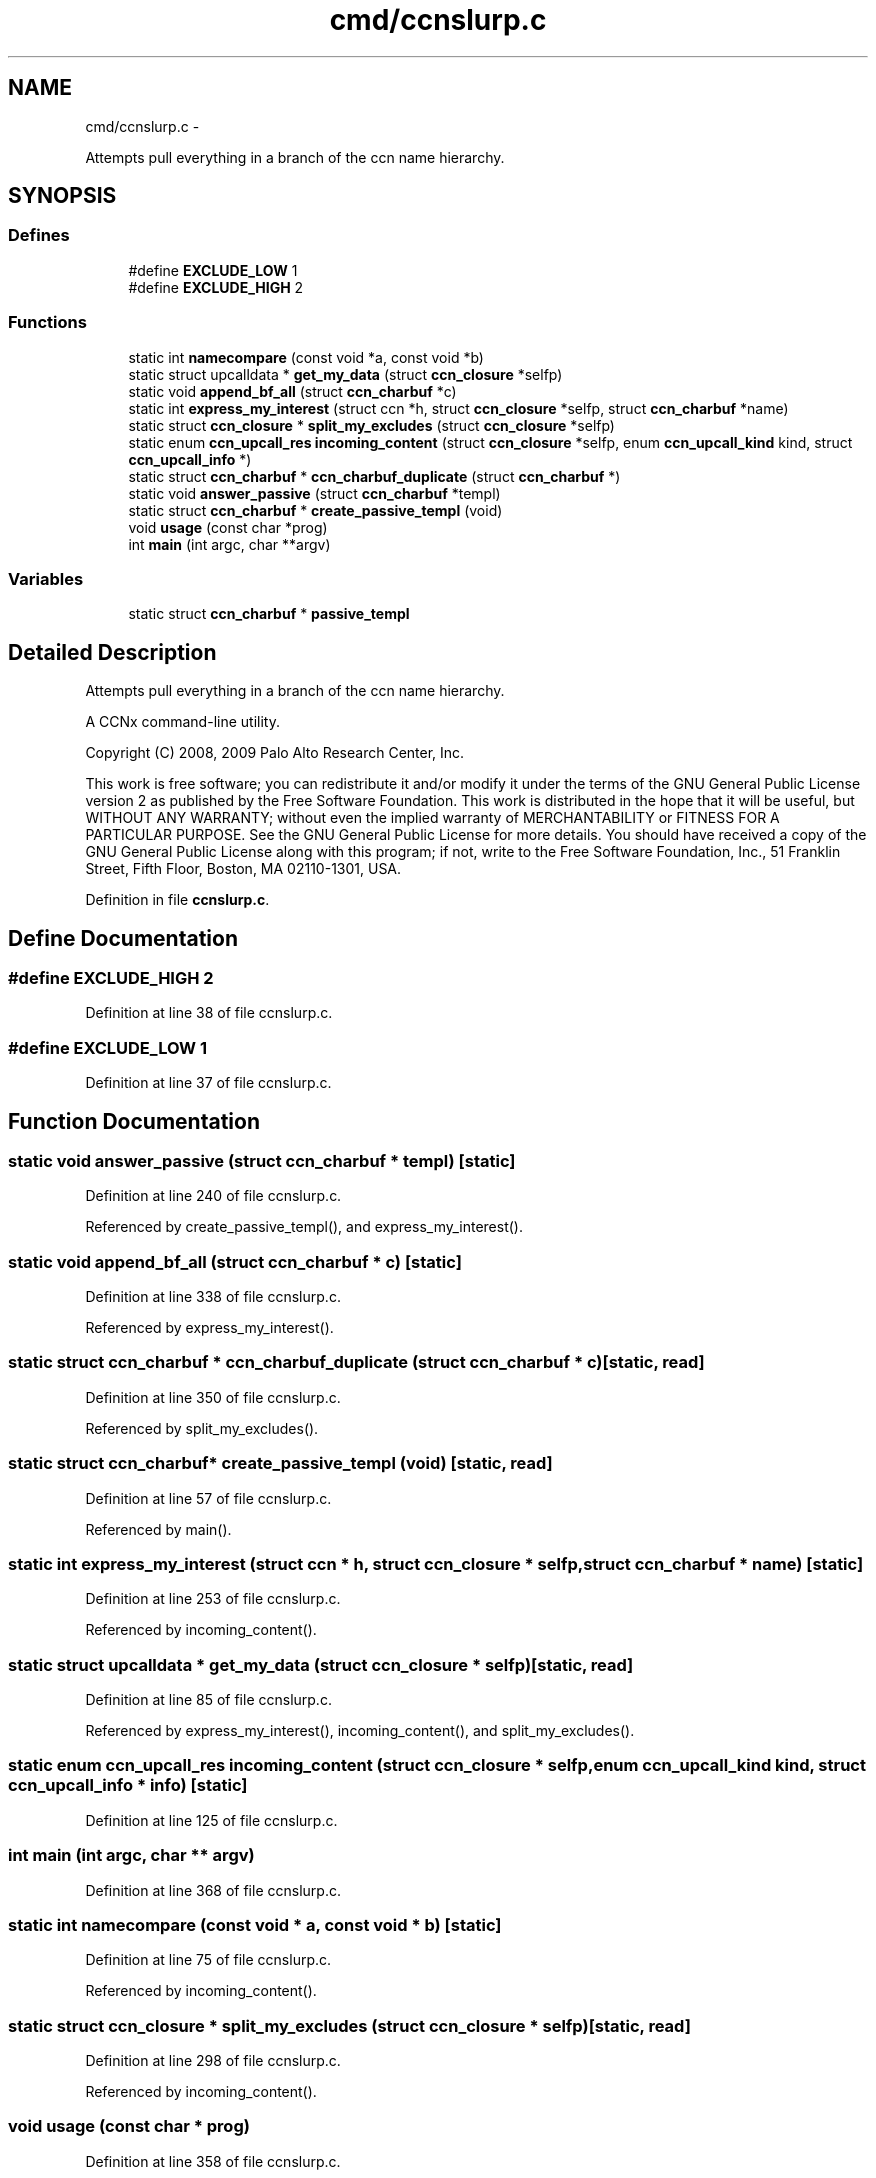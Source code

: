 .TH "cmd/ccnslurp.c" 3 "4 Nov 2010" "Version 0.3.0" "Content-Centric Networking in C" \" -*- nroff -*-
.ad l
.nh
.SH NAME
cmd/ccnslurp.c \- 
.PP
Attempts pull everything in a branch of the ccn name hierarchy.  

.SH SYNOPSIS
.br
.PP
.SS "Defines"

.in +1c
.ti -1c
.RI "#define \fBEXCLUDE_LOW\fP   1"
.br
.ti -1c
.RI "#define \fBEXCLUDE_HIGH\fP   2"
.br
.in -1c
.SS "Functions"

.in +1c
.ti -1c
.RI "static int \fBnamecompare\fP (const void *a, const void *b)"
.br
.ti -1c
.RI "static struct upcalldata * \fBget_my_data\fP (struct \fBccn_closure\fP *selfp)"
.br
.ti -1c
.RI "static void \fBappend_bf_all\fP (struct \fBccn_charbuf\fP *c)"
.br
.ti -1c
.RI "static int \fBexpress_my_interest\fP (struct ccn *h, struct \fBccn_closure\fP *selfp, struct \fBccn_charbuf\fP *name)"
.br
.ti -1c
.RI "static struct \fBccn_closure\fP * \fBsplit_my_excludes\fP (struct \fBccn_closure\fP *selfp)"
.br
.ti -1c
.RI "static enum \fBccn_upcall_res\fP \fBincoming_content\fP (struct \fBccn_closure\fP *selfp, enum \fBccn_upcall_kind\fP kind, struct \fBccn_upcall_info\fP *)"
.br
.ti -1c
.RI "static struct \fBccn_charbuf\fP * \fBccn_charbuf_duplicate\fP (struct \fBccn_charbuf\fP *)"
.br
.ti -1c
.RI "static void \fBanswer_passive\fP (struct \fBccn_charbuf\fP *templ)"
.br
.ti -1c
.RI "static struct \fBccn_charbuf\fP * \fBcreate_passive_templ\fP (void)"
.br
.ti -1c
.RI "void \fBusage\fP (const char *prog)"
.br
.ti -1c
.RI "int \fBmain\fP (int argc, char **argv)"
.br
.in -1c
.SS "Variables"

.in +1c
.ti -1c
.RI "static struct \fBccn_charbuf\fP * \fBpassive_templ\fP"
.br
.in -1c
.SH "Detailed Description"
.PP 
Attempts pull everything in a branch of the ccn name hierarchy. 

A CCNx command-line utility.
.PP
Copyright (C) 2008, 2009 Palo Alto Research Center, Inc.
.PP
This work is free software; you can redistribute it and/or modify it under the terms of the GNU General Public License version 2 as published by the Free Software Foundation. This work is distributed in the hope that it will be useful, but WITHOUT ANY WARRANTY; without even the implied warranty of MERCHANTABILITY or FITNESS FOR A PARTICULAR PURPOSE. See the GNU General Public License for more details. You should have received a copy of the GNU General Public License along with this program; if not, write to the Free Software Foundation, Inc., 51 Franklin Street, Fifth Floor, Boston, MA 02110-1301, USA. 
.PP
Definition in file \fBccnslurp.c\fP.
.SH "Define Documentation"
.PP 
.SS "#define EXCLUDE_HIGH   2"
.PP
Definition at line 38 of file ccnslurp.c.
.SS "#define EXCLUDE_LOW   1"
.PP
Definition at line 37 of file ccnslurp.c.
.SH "Function Documentation"
.PP 
.SS "static void answer_passive (struct \fBccn_charbuf\fP * templ)\fC [static]\fP"
.PP
Definition at line 240 of file ccnslurp.c.
.PP
Referenced by create_passive_templ(), and express_my_interest().
.SS "static void append_bf_all (struct \fBccn_charbuf\fP * c)\fC [static]\fP"
.PP
Definition at line 338 of file ccnslurp.c.
.PP
Referenced by express_my_interest().
.SS "static struct \fBccn_charbuf\fP * ccn_charbuf_duplicate (struct \fBccn_charbuf\fP * c)\fC [static, read]\fP"
.PP
Definition at line 350 of file ccnslurp.c.
.PP
Referenced by split_my_excludes().
.SS "static struct \fBccn_charbuf\fP* create_passive_templ (void)\fC [static, read]\fP"
.PP
Definition at line 57 of file ccnslurp.c.
.PP
Referenced by main().
.SS "static int express_my_interest (struct ccn * h, struct \fBccn_closure\fP * selfp, struct \fBccn_charbuf\fP * name)\fC [static]\fP"
.PP
Definition at line 253 of file ccnslurp.c.
.PP
Referenced by incoming_content().
.SS "static struct upcalldata * get_my_data (struct \fBccn_closure\fP * selfp)\fC [static, read]\fP"
.PP
Definition at line 85 of file ccnslurp.c.
.PP
Referenced by express_my_interest(), incoming_content(), and split_my_excludes().
.SS "static enum \fBccn_upcall_res\fP incoming_content (struct \fBccn_closure\fP * selfp, enum \fBccn_upcall_kind\fP kind, struct \fBccn_upcall_info\fP * info)\fC [static]\fP"
.PP
Definition at line 125 of file ccnslurp.c.
.SS "int main (int argc, char ** argv)"
.PP
Definition at line 368 of file ccnslurp.c.
.SS "static int namecompare (const void * a, const void * b)\fC [static]\fP"
.PP
Definition at line 75 of file ccnslurp.c.
.PP
Referenced by incoming_content().
.SS "static struct \fBccn_closure\fP * split_my_excludes (struct \fBccn_closure\fP * selfp)\fC [static, read]\fP"
.PP
Definition at line 298 of file ccnslurp.c.
.PP
Referenced by incoming_content().
.SS "void usage (const char * prog)"
.PP
Definition at line 358 of file ccnslurp.c.
.SH "Variable Documentation"
.PP 
.SS "struct \fBccn_charbuf\fP* \fBpassive_templ\fP\fC [static]\fP"
.PP
Definition at line 55 of file ccnslurp.c.
.SH "Author"
.PP 
Generated automatically by Doxygen for Content-Centric Networking in C from the source code.
